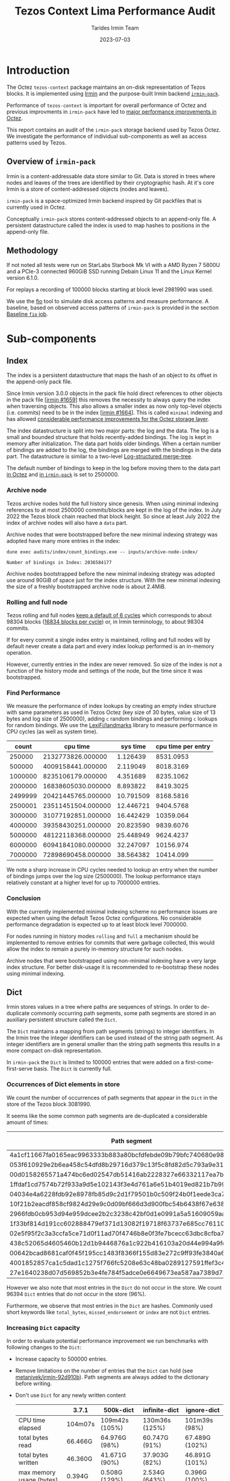 #+title: Tezos Context Lima Performance Audit
#+date: 2023-07-03
#+author: Tarides Irmin Team
#+STARTUP: inlineimages

#+BEGIN_EXPORT html
<style>
body { min-width: 60% !important; }
</style>
#+END_EXPORT

* Introduction

The Octez ~tezos-context~ package maintains an on-disk representation of Tezos blocks. It is implemented using [[https://irmin.org/][Irmin]] and the purpose-built Irmin backend [[https://mirage.github.io/irmin/irmin-pack/index.html][~irmin-pack~]].

Performance of ~tezos-context~ is important for overall performance of Octez and previous improvments in ~irmin-pack~ have led to [[https://tarides.com/blog/2022-04-26-lightning-fast-with-irmin-tezos-storage-is-6x-faster-with-1000-tps-surpassed/][major performance improvements in Octez]].

This report contains an audit of the ~irmin-pack~ storage backend used by Tezos Octez. We investigate the performance of individual sub-components as well as access patterns used by Tezos.

** Overview of ~irmin-pack~

Irmin is a content-addressable data store similar to Git. Data is stored in trees where nodes and leaves of the trees are identified by their cryptographic hash. At it's core Irmin is a store of content-addressed objects (nodes and leaves).

~irmin-pack~ is a space-optimized Irmin backend inspired by Git packfiles that is currently used in Octez.

Conceptually ~irmin-pack~ stores content-addressed objects to an append-only file. A persistent datastructure called the index is used to map hashes to positions in the append-only file.

** Methodology

If not noted all tests were run on StarLabs Starbook Mk VI with a AMD Ryzen 7 5800U and a PCIe-3 connected 960GiB SSD running Debain Linux 11 and the Linux Kernel version 6.1.0.

For replays a recording of 100000 blocks starting at block level 2981990 was used.

We use the [[https://fio.readthedocs.io/][fio]] tool to simulate disk access patterns and measure performance. A baseline, based on observed access patterns of ~irmin-pack~ is provided in the section [[#baseline-fio-job][Baseline ~fio~ job]].

* Sub-components
** Index

The index is a persistent datastructure that maps the hash of an object to its offset in the append-only pack file.

Since Irmin version 3.0.0 objects in the pack file hold direct references to other objects in the pack file [[[https://github.com/mirage/irmin/pull/1659][irmin #1659]]] this removes the necessity to always query the index when traversing objects. This also allows a smaller index as now only top-level objects (i.e. commits) need to be in the index [[[https://github.com/mirage/irmin/pull/1664][irmin #1664]]]. This is called ~minimal~ indexing and has allowed [[https://tarides.com/blog/2022-04-26-lightning-fast-with-irmin-tezos-storage-is-6x-faster-with-1000-tps-surpassed][considerable performance improvements for the Octez storage layer]].

The index datastructure is split into two major parts: the log and the data. The log is a small and bounded structure that holds recently-added bindings. The log is kept in memory after initialization. The data part holds older bindings. When a certain number of bindings are added to the log, the bindings are merged with the bindings in the data part. The datastructure is similar to a two-level [[https://en.wikipedia.org/wiki/Log-structured_merge-tree][Log-structured merge-tree]].

The default number of bindings to keep in the log before moving them to the data part [[https://gitlab.com/tezos/tezos/-/blob/master/src/lib_context/helpers/env.ml#L41-45][in Octez]] and [[https://github.com/mirage/irmin/blob/main/src/irmin-pack/conf.mli#L93-L94][in ~irmin-pack~]] is set to 2500000.

*** Archive node

Tezos archive nodes hold the full history since genesis. When using minimal indexing references to at most 2500000 commits/blocks are kept in the log of the index. In July 2022 the Tezos block chain reached that block height. So since at least July 2022 the index of archive nodes will also have a ~data~ part.

Archive nodes that were bootstrapped before the new minimal indexing strategy was adopted have many more entries in the index:

#+begin_src shell :exports both
  dune exec audits/index/count_bindings.exe -- inputs/archive-node-index/
#+end_src

#+RESULTS:
: Number of bindings in Index: 2036584177

Archive nodes bootstrapped before the new minimal indexing strategy was adopted use around 90GiB of space just for the index structure. With the new minimal indexing the size of a freshly bootstrapped archive node is about 2.4MiB.

*** Rolling and full node

Tezos rolling and full nodes [[https://tezos.gitlab.io/user/history_modes.html#history-mode-additional-cycles][keep a default of 6 cycles]] which corresponds to about 98304 blocks ([[https://tezos.gitlab.io/active/proof_of_stake.html#ps-constants][16834 blocks per cycle]]) or, in Irmin terminology, to about 98304 commits.

If for every commit a single index entry is maintained, rolling and full nodes will by default never create a data part and every index lookup performed is an in-memory operation.

However, currently entries in the index are never removed. So size of the index is not a function of the history mode and settings of the node, but the time since it was bootstrapped.

*** Find Performance

We measure the performance of index lookups by creating an empty index structure with same parameters as used in Tezos Octez (key size of 30 bytes, value size of 13 bytes and log size of 2500000), adding ~c~ random bindings and performing ~c~ lookups for random bindings. We use the [[https://github.com/LexiFi/landmarks][LexiFi/landmarks]] library to measure performance in CPU cycles (as well as system time).

#+tblname: find-performance
|   count |           cpu time |  sys time | cpu time per entry |
|---------+--------------------+-----------+--------------------|
|  250000 |  2132773826.000000 |  1.126439 |          8531.0953 |
|  500000 |  4009158441.000000 |  2.119049 |          8018.3169 |
| 1000000 |  8235106179.000000 |  4.351689 |          8235.1062 |
| 2000000 | 16838605030.000000 |  8.893822 |          8419.3025 |
| 2499999 | 20421445765.000000 | 10.791509 |          8168.5816 |
| 2500001 | 23511451504.000000 | 12.446721 |          9404.5768 |
| 3000000 | 31077192851.000000 | 16.442429 |          10359.064 |
| 4000000 | 39358430251.000000 | 20.823590 |          9839.6076 |
| 5000000 | 48122118368.000000 | 25.448949 |          9624.4237 |
| 6000000 | 60941841080.000000 | 32.247097 |          10156.974 |
| 7000000 | 72898690458.000000 | 38.564382 |          10414.099 |

#+begin_src gnuplot :var data=find-performance :exports results :file find-performance.png
  reset

  set title "Index.find performance"

  set xlabel "number of entries"
  set format x '%.0f'

  set arrow from 2500000, graph 0 to 2500000, graph 1 nohead lc 2 title "log size"

  set arrow from 0,8274 to 2500000,8274 nohead lc 3
  set arrow from 2500000,9966 to 7000000,9966 nohead lc 4

  set ylabel "CPU cycles"

  plot data u 1:4 with point lw 2 title 'CPU cycles per entry'
#+end_src

#+RESULTS:
[[file:find-performance.png]]

We note a sharp increase in CPU cycles needed to lookup an entry when the number of bindings jumps over the log size (2500000). The lookup performance stays relatively constant at a higher level for up to 7000000 entries.

*** Conclusion

With the currently implemented minimal indexing scheme no performance issues are expected when using the default Tezos Octez configurations. No considerable performance degradation is expected up to at least block level 7000000.

For nodes running in history modes ~rolling~ and ~full~ a mechanism should be implemented to remove entries for commits that were garbage collected, this would allow the index to remain a purely in-memory structure for such nodes.

Archive nodes that were bootstrapped using non-minimal indexing have a very large index structure. For better disk-usage it is recommended to re-bootstrap these nodes using minimal indexing.

** Dict

Irmin stores values in a tree where paths are sequences of strings. In order to de-duplicate commonly occurring path segments, some path segments are stored in an auxiliary persistent structure called the ~Dict~.

The ~Dict~ maintains a mapping from path segments (strings) to integer identifiers. In the Irmin tree the integer identifiers can be used instead of the string path segment. As integer identifiers are in general smaller than the string path segments this results in a more compact on-disk representation.

In ~irmin-pack~ the ~Dict~ is limited to 100000 entries that were added on a first-come-first-serve basis. The ~Dict~ is currently full.

*** Occurrences of Dict elements in store

We count the number of occurrences of path segments that appear in the ~Dict~ in the store of the Tezos block 3081990.

It seems like the some common path segments are de-duplicated a considerable amount of times:

| Path segment                                                     | Occurrences in store |
|------------------------------------------------------------------+----------------------|
| 4a1cf11667fa0165eac9963333b883a80bcfdfebde09b79bfc740680e986bab6 |               108903 |
| 053f610929e2b6ea458c54dfd8b29716d379c13f5c8fd82d5c793a9e31271743 |                90893 |
| 00d0158265571a474bc6ed02547db51416ab2228327e66332117ea7b587aca94 |                13912 |
| 1ffdaf1cd7574b72f933a9d5e102143f3e4d761a6e51b4019ed821b7b99b097a |                 2313 |
| 04034e4a6228fdb92e8978fb85d9c2d1f79501b0c509f24b0f1eede3ca7cb234 |                 1611 |
| 10f21b2eacdf858cf9824d29e9c0d09bf666d3d900fbc54b6438f67e63831d4d |                 1157 |
| 2966fdb0cb953d94e959dcee2b2c3238c42bf0d1e0991a5a51609059aaa04080 |                  890 |
| 1f33bf814d191cc602888479ef371d13082f19718f63737e685cc76110e323d9 |                  813 |
| 02e5f95f2c3a3ccfa5ce71d0f11ad70f4746b8e0f3fe7bcecc63dbc8cfba71d1 |                  731 |
| 438c52065d4605460b12d1b9446876a1c922b416103a20d44e994a9fd2b8ed07 |                  477 |
| 00642bcad8681caf0f45f195cc1483f8366f155d83e272c9ff93fe3840a61dcb |                  396 |
| 4001852857ca1c5dad1c1275f766fc5208e63c48ba0289127591ffef3c440d53 |                  388 |
| 27e1640238d07d569852b3e4fe784f5adce0e6649673ea587aa7389d72b855af |                  381 |

However we also note that most entries in the ~Dict~ do not occur in the store. We count 96394 ~Dict~ entries that do not occur in the store (96%).

Furthermore, we observe that most entries in the ~Dict~ are hashes. Commonly used short keywords like ~total_bytes~, ~missed_endorsement~ or ~index~ are not ~Dict~ entries.

*** Increasing ~Dict~ capacity

In order to evaluate potential performance improvement we run benchmarks with following changes to the ~Dict~:

- Increase capacity to 500000 entries.
- Remove limitations on the number of entries that the ~Dict~ can hold (see [[https://github.com/metanivek/irmin/commit/92d910b72b5f7140560c02d0d8d28728f95c39a0][metanivek/irmin-92d910b]]). Path segments are always added to the dictionary before writing.
- Don't use ~Dict~ for any newly written content

 |                          | 3.7.1   | 500k-dict      | infinite-dict  | ignore-dict    |
 |--------------------------+---------+----------------+----------------+----------------|
 | CPU time elapsed         | 104m07s | 109m42s (105%) | 130m36s (125%) | 101m39s (98%)  |
 | total bytes read         | 66.466G | 64.976G (98%)  | 60.747G (91%)  | 67.489G (102%) |
 | total bytes written      | 46.360G | 41.671G (90%)  | 37.903G (82%)  | 46.891G (101%) |
 | max memory usage (bytes) | 0.394G  | 0.508G (129%)  | 2.534G (643%)  | 0.396G (100%)  |

When increasing the capacity of the ~Dict~, the amount of bytes read and written decreases as improved usage of the ~Dict~ results in more compact representations. Memory usage increases as expected. Unfortunately it seems that overall performance degrades.

When disabling the ~Dict~ for newly written content we see that slightly more content is written and read. This small change again indicates that the ~Dict~ is underused. However, we see that disabling the ~Dict~, even at the cost of causing more I/O, increases performance slightly.

The performance decrease when increasing ~Dict~ capacity could be due to the in-memory Dict (a ~Hashtbl~) being taken to it's limits. A more efficient in-memory datastructure might offset this and result in performance increase.

*** Conclusion
:PROPERTIES:
:CUSTOM_ID: dict-conclusion
:END:

We conclude that the ~Dict~ is underused. This observation has been previously made (see [[https://github.com/mirage/irmin/issues/1807][mirage/irmin#1807]]). An increased usage of the ~Dict~ could lead to a considerably more compact on-disk representation and potential performance improvements. However, we note that the in-memory ~Dict~ seems to need considerable performance optimizations before we see any overall performance improvments.

Note that existing ~Dict~ entries can not be removed and it is not clear how to improve usage of the ~Dict~ without rewriting existing data.

One suggestion would be to make the ~Dict~ local to individual chunks. Since version 3.5.0 ~irmin-pack~ supports splitting on-disk data into multiple smaller chunks (see [[https://github.com/mirage/irmin/pull/2115][mirage/irmin#2115]]). Instead of having one single global ~Dict~ we could implement a ~Dict~ per chunk. This might allow the chunk-local ~Dict~s to perform much better as they hold entries to data that has been accessed recently. This design seems to also fit well with how the garbage collector works.

It might also be worth to reconsider the first-come-first-serve strategy. An improvement might be to only add a ~Dict~ entry for path segments that appear at least ~n~ times. This would prevent the addition of ~Dict~ entries for single-shot accessed path-segments.

* Audits
** IO Activity

In order to measure real disk IO accesses we add some [[https://github.com/mirage/irmin/pull/2250][instrumentation to irmin-pack]] that allows us to measure how many bytes are read/written to individual files in how many system calls. In addition we also trace calls to IO reads and writes using the [[https://github.com/LexiFi/landmarks][landmarks]] library.

|                                         |             Read |            Write |
|-----------------------------------------+------------------+------------------|
| Bytes per block (mean)                  | 591394.118 (56%) | 463528.962 (44%) |
| Number of system calls per block (mean) |         9645.864 |            4.061 |
| Bytes per system call (mean)            |        61.310642 |        114141.58 |
| Relative time                           |            13.6% |             0.4% |
| Relative time in I/O                    |            96.5% |             3.5% |

We observe:

- Total I/O activity in bytes consists of about 56% reads and 44% writes. However, reads take 96.5% of the time [fn:: We measure this by tracing the ~Irmin_pack_unix.Io.Util.really_read~ and ~Irmin_pack_unix.Io.Util.really_write~ functions].
- Reads are performed in many very small chunks (in mean 61 bytes per system call).

As read performance dominates the overall performance we concentrate on it in the following.

*** Baseline ~fio~ job
:PROPERTIES:
:CUSTOM_ID: baseline-fio-job
:END:

Based on the observations we can create a baseline ~fio~ job description that simulates the read access pattern of ~irmin-pack~:

#+begin_src ini :tangle baseline-reads.ini
[global]
rw=randread
filename=/home/adatario/dev/tclpa/.git/annex/objects/gx/17/SHA256E-s3691765475--13300581f2404cc24774da8615a5a3d3f0adb7d68c4c8034c4fa69e727706000/SHA256E-s3691765475--13300581f2404cc24774da8615a5a3d3f0adb7d68c4c8034c4fa69e727706000

[job1]
ioengine=psync
rw=randread
blocksize_range=50-100
size=591394B
loops=100
#+end_src

#+begin_src shell :exports both :results output code
  fio baseline-reads.ini
#+end_src

#+RESULTS:
#+begin_src shell
job1: (g=0): rw=randread, bs=(R) 50B-100B, (W) 50B-100B, (T) 50B-100B, ioengine=psync, iodepth=1
fio-3.35
Starting 1 process

job1: (groupid=0, jobs=1): err= 0: pid=153129: Thu Jun 15 10:14:00 2023
  read: IOPS=328k, BW=21.0MiB/s (22.1MB/s)(56.4MiB/2681msec)
    clat (nsec): min=210, max=3742.4k, avg=2833.00, stdev=20598.76
     lat (nsec): min=230, max=3743.1k, avg=2858.85, stdev=20605.58
    clat percentiles (nsec):
     |  1.00th=[   211],  5.00th=[   221], 10.00th=[   221], 20.00th=[   221],
     | 30.00th=[   231], 40.00th=[   231], 50.00th=[   231], 60.00th=[   231],
     | 70.00th=[   241], 80.00th=[   402], 90.00th=[   410], 95.00th=[   676],
     | 99.00th=[150528], 99.50th=[158720], 99.90th=[191488], 99.95th=[230400],
     | 99.99th=[329728]
   bw (  KiB/s): min=20846, max=21922, per=99.73%, avg=21483.80, stdev=449.08, samples=5
   iops        : min=317386, max=333862, avg=327161.20, stdev=6851.62, samples=5
  lat (nsec)   : 250=70.87%, 500=23.40%, 750=1.39%, 1000=1.64%
  lat (usec)   : 2=0.93%, 4=0.08%, 10=0.06%, 20=0.01%, 50=0.01%
  lat (usec)   : 250=1.59%, 500=0.03%, 750=0.01%, 1000=0.01%
  lat (msec)   : 4=0.01%
  cpu          : usr=12.13%, sys=9.74%, ctx=14307, majf=0, minf=10
  IO depths    : 1=100.0%, 2=0.0%, 4=0.0%, 8=0.0%, 16=0.0%, 32=0.0%, >=64=0.0%
     submit    : 0=0.0%, 4=100.0%, 8=0.0%, 16=0.0%, 32=0.0%, 64=0.0%, >=64=0.0%
     complete  : 0=0.0%, 4=100.0%, 8=0.0%, 16=0.0%, 32=0.0%, 64=0.0%, >=64=0.0%
     issued rwts: total=879400,0,0,0 short=0,0,0,0 dropped=0,0,0,0
     latency   : target=0, window=0, percentile=100.00%, depth=1

Run status group 0 (all jobs):
   READ: bw=21.0MiB/s (22.1MB/s), 21.0MiB/s-21.0MiB/s (22.1MB/s-22.1MB/s), io=56.4MiB (59.1MB), run=2681-2681msec

Disk stats (read/write):
    dm-1: ios=14145/0, merge=0/0, ticks=2116/0, in_queue=2116, util=96.36%, aggrios=14301/0, aggrmerge=0/0, aggrticks=2132/0, aggrin_queue=2132, aggrutil=95.57%
    dm-0: ios=14301/0, merge=0/0, ticks=2132/0, in_queue=2132, util=95.57%, aggrios=14301/0, aggrmerge=0/0, aggrticks=1539/0, aggrin_queue=1539, aggrutil=95.57%
  nvme0n1: ios=14301/0, merge=0/0, ticks=1539/0, in_queue=1539, util=95.57%
#+end_src

We observe a read band-width of 21.0MiB/s which seems to match our observations.

** Compactness of on-disk representation
:PROPERTIES:
:CUSTOM_ID: compactness
:END:

Having a compact on-disk representation is not only good for disk usage but can also improve overall performance as data can be loaded into memory closer to the processor faster if it is smaller.

We analyze the compactness of the on-disk representation of ~irmin-pack~ by compressing with the Zstandard compression algorithm. Compact representation have a low compression ratio, whereas less compact representations may admit a more compact representation (for example by compressing with Zstandard).

| Store                            | Uncompressed |  Compressed | Compression Ratio |
|----------------------------------+--------------+-------------+-------------------|
| Level 2981990                    |   5108531200 |  3265930512 |         1.5641886 |
| Level 3081990                    |  32111902720 | 10332988078 |         3.1077073 |
| Single suffix from level 2981990 |   5101987840 |  3261700639 |         1.5642109 |
| Single suffix from level 3081990 |   3633868800 |   940228651 |         3.8648778 |
#+TBLFM: $4=($2/$3)

There seems to be room to improve the compactness of the on-disk representation.

We can not explain the difference in compression rates between the stores of level 2981990 and 3081990.

** Context structure and access patterns
*** Content Size distribution
:PROPERTIES:
:CUSTOM_ID: content-size-distribution
:END:

#+tblname: context-content-size
| Content Size (logarithmic with base 2) |    Count | Percentage of Content |
|----------------------------------------+----------+-----------------------|
|                                      0 |   596661 |            0.74748116 |
|                                      1 | 23722650 |             29.719110 |
|                                      2 | 38698770 |             48.480798 |
|                                      3 |  1125580 |             1.4100969 |
|                                      4 |  3131048 |             3.9224944 |
|                                      5 |  4194650 |             5.2549469 |
|                                      6 |  7477058 |             9.3670611 |
|                                      7 |   532486 |            0.66708442 |
|                                      8 |   194262 |            0.24336631 |
|                                      9 |    35410 |           0.044360714 |
|                                     10 |    35600 |           0.044598741 |
|                                     11 |    71535 |           0.089617161 |
|                                     12 |     4289 |          5.3731461e-3 |
|                                     13 |     2583 |          3.2359143e-3 |
|                                     14 |      260 |          3.2572114e-4 |
|                                     15 |        9 |          1.1274963e-5 |
|                                     16 |        1 |          1.2527736e-6 |
|                                     17 |        3 |          3.7583209e-6 |
|                                     18 |        7 |          8.7694154e-6 |
#+TBLFM: $3=($2/79822881)*100

#+begin_src gnuplot :var data=context-content-size :exports results :file context-content-size.png
  reset

  set title "Context Content Size"
  set style data histogram

  set xlabel "Content Size (logarithmic with base 2)"
  set ylabel "Count"

  plot data using 2:xticlabels(1) notitle
#+end_src

#+RESULTS:
[[file:context-content-size.png]]

We observe that the size of content in the Tezos store is very small.

*** Access Patterns
:PROPERTIES:
:CUSTOM_ID: access-patterns
:END:

We perform some audits in order to understand what paths in the Tezos Context are accessed how frequently.

**** Read Operations over 100000 blocks

We analyze the 10000 blocks starting at block level 2981990 and record what paths are accessed by read operations such as ~Context.find_tree~, ~Context.mem~ or ~Context.find~:

| Path                                    | Read operations * |
|-----------------------------------------+-------------------|
| ~contracts/global_counter~              |           2121152 |
| ~big_maps/index/347453/total_bytes~     |            614589 |
| ~big_maps/index/347455/total_bytes~     |            614589 |
| ~big_maps/index/347456/total_bytes~     |            614589 |
| ~big_maps/index/103258/total_bytes~     |             79037 |
| ~big_maps/index/149768/total_bytes~     |             46549 |
| ~endorsement_branch~                    |             40004 |
| ~grand_parent_branch~                   |             40004 |
| ~v1/constants~                          |             40004 |
| ~v1/cycle_eras~                         |             40004 |
| ~version~                               |             40004 |
| ~big_maps/index/149787/total_bytes~     |             32835 |
| ~big_maps/index/149771/total_bytes~     |             29009 |
| ~big_maps/index/149772/total_bytes~     |             29009 |
| ~first_level_of_protocol~               |             20002 |
| ~votes/current_period~                  |             20000 |
| ~big_maps/index/103260/total_bytes~     |             19991 |
| ~cycle/558/random_seed~                 |             16183 |
| ~cycle/558/selected_stake_distribution~ |             16183 |

We observe that certain paths are hit very often. The nodes on the commonly accessed paths should be kept in the ~irmin-pack~ LRU cache and should not incur any disk I/O.

**** Operations in a single block
:PROPERTIES:
:CUSTOM_ID: operations-in-single-block
:END:

We also analyze a single block (block level 2981990), breaking down into categories of  ~mem~, ~read~, and ~write~ operations. Here is the top 15, sorted by ~read~ and then ~mem~.

| Path                                                     | ~mem~ | ~read~ | ~write~ |
|----------------------------------------------------------+-------+--------+---------|
| ~contracts/index/0001f46d...63a0/balance~                |   444 |    888 |     444 |
| ~contracts/index/01e12d94...da00/used_bytes~             |   222 |    443 |     222 |
| ~contracts/index/0001f46d...63a0/delegate~               |     0 |    443 |       0 |
| ~contracts/global_counter~                               |   225 |    224 |     225 |
| ~contracts/index/01e12d94...da00/len/storage~            |   222 |    222 |     222 |
| ~contracts/index/0001f46d...63a0/counter~                |   222 |    222 |     222 |
| ~contracts/index/01e12d94...da00/paid_bytes~             |   222 |    221 |     222 |
| ~contracts/index/01e12d94...da00/balance~                |     0 |    221 |       0 |
| ~big_maps/index/347456/total_bytes~                      |   111 |    110 |     111 |
| ~big_maps/index/347455/total_bytes~                      |   111 |    110 |     111 |
| ~big_maps/index/347453/total_bytes~                      |   111 |    110 |     111 |
| ~big_maps/index/149776/contents/af067ef3...5bad/data~    |     6 |      6 |       1 |
| ~contracts/index/00006027...b77a/balance~                |     3 |      6 |       3 |
| ~big_maps/index/149776/contents/af067ef3...5bad/len~     |     0 |      6 |       1 |
| ~contracts/index/0002358c...8636/delegate_desactivation~ |     0 |      5 |       2 |
| ...                                                      |       |        |         |
|----------------------------------------------------------+-------+--------+---------|
| Total                                                    |  2363 |   3892 |    3180 |

We note a symmetry in number of ~mem~ and ~write~ operations to certain paths.

** CPU boundness
:PROPERTIES:
:CUSTOM_ID: cpu-boundness
:END:

We run a replay of 100000 Tezos blocks with three different CPU frequencies:

- 3.40GHz: Run on an Equinix Metal ~c3.small.x86~ machine with an Intel® Xeon® E-2278G CPU with 8 cores running at 3.40 GHz.
- 2.5GHz: Run on an Equinix Metal ~m3.large.x86~ machine with an AMD EPYC 7502P CPU with 32 cores running at 2.5 GHz.
- 1.5GHz: Run on an Equinix Metal ~m3.large.x86~ machine with an AMD EPYC 7502P CPU with 32 cores at 1.5 GHz. The CPU frequency was set using ~cpupower frequency-set 1.5GHz~.

| CPU Frequency           | 3.40GHz  | 2.5GHz        | 1.5GHz        |
|-------------------------+----------+---------------+---------------|
| CPU time elapsed        | 73m27s   | 103m26s 141%  | 194m37s 265%  |
| TZ-transactions per sec | 1043.919 | 741.288  71%  | 393.969  38%  |
| TZ-operations per sec   | 6818.645 | 4841.928  71% | 2573.316  38% |

This seems to indicate that ~irmin-pack~ is CPU-bound. Improving CPU efficiency should directly improve overall performance.

*** TODO Slow disk drive

Simulate very slow disk drives and observe performance.

* Potential Improvements
** Disable OS page cache
:PROPERTIES:
:CUSTOM_ID: disable-os-page-cache
:Effort:   Low
:END:

Operating systems implement their own cache mechanism for disk access. This [[https://db.in.tum.de/~leis/papers/leanstore.pdf][can cause additional CPU cycles]] which are unnecessary as ~irmin-pack.unix~ implements it's own cache.

We can disable the operating system to cache blocks by using the [[https://linux.die.net/man/2/fadvise][~fadvise~]] system call with ~FADV_NOREUSE~. This will prevent the operating system from maintaining blocks in cache, thus saving CPU cycles.

We can tell ~fio~ to do this with the ~fadvise_hint~ option:

#+begin_src ini :tangle fadvise-noreuse.ini
[global]
rw=randread
filename=/home/adatario/dev/tclpa/.git/annex/objects/gx/17/SHA256E-s3691765475--13300581f2404cc24774da8615a5a3d3f0adb7d68c4c8034c4fa69e727706000/SHA256E-s3691765475--13300581f2404cc24774da8615a5a3d3f0adb7d68c4c8034c4fa69e727706000

[job1]
ioengine=psync
rw=randread
blocksize_range=50-100
size=591394B
loops=100
fadvise_hint=noreuse
#+end_src

#+begin_src shell :exports both :results output code
  fio fadvise-noreuse.ini
#+end_src

#+RESULTS:
#+begin_src shell
job1: (g=0): rw=randread, bs=(R) 50B-100B, (W) 50B-100B, (T) 50B-100B, ioengine=psync, iodepth=1
fio-3.35
Starting 1 process

job1: (groupid=0, jobs=1): err= 0: pid=156889: Thu Jun 15 10:55:44 2023
  read: IOPS=432k, BW=27.7MiB/s (29.1MB/s)(56.4MiB/2035msec)
    clat (nsec): min=210, max=3652.8k, avg=2107.02, stdev=18068.27
     lat (nsec): min=230, max=3653.4k, avg=2131.96, stdev=18076.02
    clat percentiles (nsec):
     |  1.00th=[   211],  5.00th=[   221], 10.00th=[   221], 20.00th=[   221],
     | 30.00th=[   231], 40.00th=[   231], 50.00th=[   231], 60.00th=[   231],
     | 70.00th=[   241], 80.00th=[   402], 90.00th=[   410], 95.00th=[   442],
     | 99.00th=[121344], 99.50th=[152576], 99.90th=[224256], 99.95th=[254976],
     | 99.99th=[346112]
   bw (  KiB/s): min=27723, max=28868, per=99.72%, avg=28298.25, stdev=476.32, samples=4
   iops        : min=422174, max=439618, avg=430933.00, stdev=7326.27, samples=4
  lat (nsec)   : 250=71.97%, 500=24.01%, 750=1.26%, 1000=0.95%
  lat (usec)   : 2=0.51%, 4=0.07%, 10=0.06%, 20=0.01%, 50=0.02%
  lat (usec)   : 100=0.02%, 250=1.06%, 500=0.05%, 750=0.01%, 1000=0.01%
  lat (msec)   : 4=0.01%
  cpu          : usr=12.00%, sys=15.34%, ctx=10101, majf=0, minf=11
  IO depths    : 1=100.0%, 2=0.0%, 4=0.0%, 8=0.0%, 16=0.0%, 32=0.0%, >=64=0.0%
     submit    : 0=0.0%, 4=100.0%, 8=0.0%, 16=0.0%, 32=0.0%, 64=0.0%, >=64=0.0%
     complete  : 0=0.0%, 4=100.0%, 8=0.0%, 16=0.0%, 32=0.0%, 64=0.0%, >=64=0.0%
     issued rwts: total=879400,0,0,0 short=0,0,0,0 dropped=0,0,0,0
     latency   : target=0, window=0, percentile=100.00%, depth=1

Run status group 0 (all jobs):
   READ: bw=27.7MiB/s (29.1MB/s), 27.7MiB/s-27.7MiB/s (29.1MB/s-29.1MB/s), io=56.4MiB (59.1MB), run=2035-2035msec

Disk stats (read/write):
    dm-1: ios=11489/0, merge=0/0, ticks=1868/0, in_queue=1868, util=94.89%, aggrios=12303/0, aggrmerge=0/0, aggrticks=2016/0, aggrin_queue=2016, aggrutil=94.15%
    dm-0: ios=12303/0, merge=0/0, ticks=2016/0, in_queue=2016, util=94.15%, aggrios=12303/0, aggrmerge=0/0, aggrticks=1629/0, aggrin_queue=1628, aggrutil=94.15%
  nvme0n1: ios=12303/0, merge=0/0, ticks=1629/0, in_queue=1628, util=94.15%
#+end_src

We observe a read bandwidth of 27.7MiB/s. This seems to be a considerable performance improvement (around 30%) that can be implemented fairly easily.

Unfortunately we cannot observe any performance improvement when testing these changes on the Tezos Context replay benchmarks:

 |                         |    3.7.1 | POSIX_FADV_NOREUSE | POSIX_FADV_RANDOM |
 |-------------------------+----------+--------------------+-------------------|
 | CPU time elapsed        |  104m07s | 104m50s 101%       | 103m51s 100%      |
 | TZ-transactions per sec |  736.349 | 731.387  99%       | 738.298 100%      |
 | TZ-operations per sec   | 4809.664 | 4777.256  99%      | 4822.395 100%     |

** Inline small objects
:PROPERTIES:
:CUSTOM_ID: inline
:END:

We note that the size of most content in the Tezos Context Store is very small (see [[#content-size-distribution][Content Size distribution]]). These small pieces of content are stored in individual leaf nodes of the tree with their own hash, incurring a large overhead. An optimization would be to inline the small content into the parent node. Preliminary work towards this has already been done (see [[https://github.com/mirage/irmin/issues/884][mirage/irmin#884]]).

Concretely we can imagine a scheme where all content that is smaller than the size of the hash as well as small ~Inodes~ are inlined.

In order to approximate potential performance gains we use a modified ~irmin-pack~ and ~bench/irmin-pack/tree.ml~ bench to approximate time we could save if we inlined "small" contents objects into their parent inode.

The benchmark is run against ~10k blocks (I think from Hangzhou era but needs confirmation). Total time for the benchmark is 38s.

Counts loaded in ~Pack_store.find_in_pack_file~.

| Type     |   Count |
|----------+---------|
| Commit   |      12 |
| Inode    | 1478220 |
| Contents |   78700 |

Counts and percentages when split at a 64 byte boundary. Objects less than 64
bytes might be good candidates for inlining since this is the point where the
size of the hash (32 bytes) is equal to the size of the actual content.

| Type     | < 64B (%)       |   64B+ |   Total |
|----------+-----------------+--------+---------|
| Inode    | 1292769 (87.5%) | 185451 | 1478220 |
| Contents | 9068 (11.5%)    |  69632 |   78700 |

Duration of key sections in that function, reading from disk and decoding into
in-memory objects.

| Type     |   Read (us) | Decode (us) |  Total (us) |
|----------+-------------+-------------+-------------|
| Commit   |      73.478 |      77.477 |     150.955 |
| Inode    | 1516744.706 | 1721268.547 | 3238013.253 |
| Contents |  115519.722 |   16060.434 |  131580.156 |

Lets assume we can inline inodes or contents objects that are less than 64 bytes
and eliminate the read time but maintain the decode time.

| Type     | Read, < 64B (us) | Read, 64B+ (us) |  Total (us) |
|----------+------------------+-----------------+-------------|
| Inode    |      1305857.425 |      210887.281 | 1516744.706 |
| Contents |         8836.786 |      106682.936 |  115519.722 |
|----------+------------------+-----------------+-------------|
|          |      1314694.211 |      317570.217 | 1632264.428 |

We could theoretically avoid 1314694.211us out of 1632264.428us read time, which
is 19.5% savings of time spent reading. The entire bench takes 38s, so this would
represent a 3.5% savings in total time.

For completeness, here is the breakdown of decode times on the 64 byte boundary.

| Type     | Decode, < 64B (us) | Decode, 64B+ (us) |  Total (us) |
|----------+--------------------+-------------------+-------------|
| Inode    |         866570.158 |        854698.389 | 1721268.547 |
| Contents |           2179.074 |          13881.36 |   16060.434 |

** Optimize tree descent

Access to content in Irmin requires descending a path. Every node on the path needs to be de-referenced, accessed from disk and unpacked individually. The cost for accessing a piece of content is a function of the path size. It might make sense to optimize the tree descent.

*** Path Cache
:PROPERTIES:
:CUSTOM_ID: path-cache
:END:

We note that read accesses to the Tezos Context Store are focused on few paths (see [[#access-patterns][Access Patterns]]).

The existing LRU cache in ~irmin-pack~ should prevent re-fetching these paths from the disk, increasing performance considerably. This is done by maintaining a mapping from position in pack file to tree object. When fetching a path, we need to sequentially iterate over the cache until we reach the object. This should be mostly in-memory operations as tree objects are cached. Still this incurs a lot of CPU cycles.

A potential optimization would be use a cache that maintains a mapping from path to tree object. When fetching a path that is cached, only a single lookup would be required to get the final tree object.

** Optimize Tezos Storage Functors
:PROPERTIES:
:CUSTOM_ID: tezos-storage-functors
:END:

Tezos usage of ~irmin-pack~ goes through the ~tezos_context~ library but also various storage functors implemented in the ~tezos-protocol-015-PtLimaPt.environment~. This is where commonly appearing keywords like ~index~ or ~total_bytes~  are defined.

It may be possible that the way these storage functors use ~irmin-pack~ (indirectly via the ~tezos_context~ library) could be improved. In particular, it seems like many small files are created with long, nested paths. It may be more efficient to create larger files with shorter paths.

The performance characteristics of ~irmin-pack~ (and Irmin) seems to be closer to a file-system than a key-value store, whereas the way it is used from Tezos seems to be more like a key-value store.

It would also be interesting to investigate the observed symmetry between ~mem~ and ~write~ access as observed in section [[#operations-in-single-block][Operations in a single block]].

** Decrease system call overhead

Read performance seems to be bad because of the large amount of small reads that are performed with individual system calls. The system call overhead seems to be significant and reducing it should increase performance.

*** Batching Reads
:PROPERTIES:
:CUSTOM_ID: batching-reads
:END:

Performance could be improved by batching read operations into larger blocks. For example if we use 4KiB blocks:

#+begin_src ini :tangle batching-reads.ini
[global]
rw=randread
filename=/home/adatario/dev/tclpa/.git/annex/objects/gx/17/SHA256E-s3691765475--13300581f2404cc24774da8615a5a3d3f0adb7d68c4c8034c4fa69e727706000/SHA256E-s3691765475--13300581f2404cc24774da8615a5a3d3f0adb7d68c4c8034c4fa69e727706000

[job1]
ioengine=psync
rw=randread
blocksize=4KiB
size=591394B
loops=100
#+end_src

#+begin_src shell :exports both :results output code
  fio batching-reads.ini
#+end_src

#+RESULTS:
#+begin_src shell
job1: (g=0): rw=randread, bs=(R) 4000B-4000B, (W) 4000B-4000B, (T) 4000B-4000B, ioengine=psync, iodepth=1
fio-3.35
Starting 1 process

job1: (groupid=0, jobs=1): err= 0: pid=10702: Fri Jun 16 10:32:29 2023
  read: IOPS=8941, BW=34.1MiB/s (35.8MB/s)(56.1MiB/1644msec)
    clat (nsec): min=310, max=3684.8k, avg=110624.46, stdev=91545.42
     lat (nsec): min=330, max=3685.4k, avg=110715.69, stdev=91573.99
    clat percentiles (nsec):
     |  1.00th=[   422],  5.00th=[   628], 10.00th=[   820], 20.00th=[  1256],
     | 30.00th=[  3472], 40.00th=[122368], 50.00th=[134144], 60.00th=[142336],
     | 70.00th=[152576], 80.00th=[164864], 90.00th=[199680], 95.00th=[236544],
     | 99.00th=[317440], 99.50th=[415744], 99.90th=[667648], 99.95th=[700416],
     | 99.99th=[905216]
   bw (  KiB/s): min=32390, max=37875, per=100.00%, avg=34973.67, stdev=2756.26, samples=3
   iops        : min= 8292, max= 9696, avg=8953.33, stdev=705.52, samples=3
  lat (nsec)   : 500=2.02%, 750=6.08%, 1000=6.39%
  lat (usec)   : 2=11.84%, 4=4.03%, 10=1.27%, 20=0.33%, 50=0.01%
  lat (usec)   : 100=0.06%, 250=64.49%, 500=3.18%, 750=0.27%, 1000=0.02%
  lat (msec)   : 4=0.01%
  cpu          : usr=1.58%, sys=7.00%, ctx=10010, majf=0, minf=11
  IO depths    : 1=100.0%, 2=0.0%, 4=0.0%, 8=0.0%, 16=0.0%, 32=0.0%, >=64=0.0%
     submit    : 0=0.0%, 4=100.0%, 8=0.0%, 16=0.0%, 32=0.0%, 64=0.0%, >=64=0.0%
     complete  : 0=0.0%, 4=100.0%, 8=0.0%, 16=0.0%, 32=0.0%, 64=0.0%, >=64=0.0%
     issued rwts: total=14700,0,0,0 short=0,0,0,0 dropped=0,0,0,0
     latency   : target=0, window=0, percentile=100.00%, depth=1

Run status group 0 (all jobs):
   READ: bw=34.1MiB/s (35.8MB/s), 34.1MiB/s-34.1MiB/s (35.8MB/s-35.8MB/s), io=56.1MiB (58.8MB), run=1644-1644msec

Disk stats (read/write):
    dm-1: ios=8537/0, merge=0/0, ticks=1280/0, in_queue=1280, util=93.46%, aggrios=10000/0, aggrmerge=0/0, aggrticks=1496/0, aggrin_queue=1496, aggrutil=93.96%
    dm-0: ios=10000/0, merge=0/0, ticks=1496/0, in_queue=1496, util=93.96%, aggrios=10000/0, aggrmerge=0/0, aggrticks=1149/0, aggrin_queue=1149, aggrutil=93.90%
  nvme0n1: ios=10000/0, merge=0/0, ticks=1149/0, in_queue=1149, util=93.90%
#+end_src

We observe a read bandwidth of 34.1MiB/s (a 60% performance improvement to the baseline). However, it is not clear how reads could be batched without major re-organization of the on-disk representation.

** Multicore
:PROPERTIES:
:CUSTOM_ID: multicore
:END:

In order to simulate the potential performance improvement of using multiple cores we use a ~fio~ job similar to the baseline but instead use ~N~ cores that in total read the same amount of bytes:

#+begin_src ini :tangle multiple-threads-pread.ini
[global]
rw=randread
filename=/home/adatario/dev/tclpa/.git/annex/objects/gx/17/SHA256E-s3691765475--13300581f2404cc24774da8615a5a3d3f0adb7d68c4c8034c4fa69e727706000/SHA256E-s3691765475--13300581f2404cc24774da8615a5a3d3f0adb7d68c4c8034c4fa69e727706000
loops=100
group_reporting
thread

[job1]
ioengine=psync
rw=randread
blocksize_range=50-100
size=591394 / N
numjobs=N
#+end_src

Using the options ~thread~ and ~numjobs~ we create ~N~ threads that randomly read from the file.

We observe following read bandwidths:

#+tblname: multicore-read-bandwidth
| Number of Threads | Read bandwidth (MiB/s) |
|-------------------+------------------------|
|                 1 |                     21 |
|                 2 |                   58.8 |
|                 3 |                   89.4 |
|                 4 |                    109 |
|                 5 |                    120 |
|                 6 |                    141 |
|                 7 |                    148 |
|                 8 |                    162 |
|                 9 |                    168 |
|                10 |                    185 |
|                11 |                    196 |
|                12 |                    201 |
|                13 |                    213 |
|                14 |                    219 |
|                15 |                    228 |
|                16 |                    234 |

#+begin_src gnuplot :var data=multicore-read-bandwidth :exports results :file multicore-read-bandwidth.png

  reset

  set title "Multicore read bandwidth"
  set xlabel "Number of threads"
  set ylabel "Read bandwidth (MiB/s)"

  plot data with linespoints notitle

#+end_src

#+RESULTS:
[[file:multicore-read-bandwidth.png]]

Increasing the number of threads/CPU cores utilized seems to lead to considerable performance improvements.

Note however, that the we simulate ~N~ independent threads. In ~irmin-pack~, and Irmin in general, reads may need to be sequential as they descend a tree by de-referencing nodes individually.

** Modern hardware and asynchronous I/O
  :PROPERTIES:
  :CUSTOM_ID: async-io
  :END:

Modern PCIe-attached solid-state drives (SSDs) offer high throughput and large capacity at low cost. They are exposed to the system using the same block-based APIs as traditional disks or SSDs attached via serial buses. However, in order to utilize the full performance of modern hardware, the way I/O operations are performed needs to be changed.

In order to illustrate the capabilities of modern hardware we run ~fio~ using the Linux [[https://en.wikipedia.org/wiki/Io_uring][io_uring]] API. This allows asynchronous I/O operations. We also increase size of the blocks read from a few bytes to 64KiB. This increases latency for individual reads, but allows much higher bandwidth.

#+begin_src ini :tangle read-io_uring.ini
[global]
rw=randread
filename=/home/adatario/dev/tclpa/.git/annex/objects/gx/17/SHA256E-s3691765475--13300581f2404cc24774da8615a5a3d3f0adb7d68c4c8034c4fa69e727706000/SHA256E-s3691765475--13300581f2404cc24774da8615a5a3d3f0adb7d68c4c8034c4fa69e727706000
loops=100
group_reporting
thread

[job1]
ioengine=io_uring
iodepth=16
rw=randread
blocksize=64KiB
size=100MiB
numjobs=8
#+end_src

#+begin_src shell :exports both :results output code
  fio read-io_uring.ini
#+end_src

#+RESULTS:
#+begin_src shell
job1: (g=0): rw=randread, bs=(R) 62.5KiB-62.5KiB, (W) 62.5KiB-62.5KiB, (T) 62.5KiB-62.5KiB, ioengine=io_uring, iodepth=16
...
fio-3.33
Starting 8 threads

job1: (groupid=0, jobs=8): err= 0: pid=44365: Fri May 19 14:25:25 2023
  read: IOPS=147k, BW=8955MiB/s (9390MB/s)(74.5GiB/8517msec)
    slat (nsec): min=290, max=9700.4k, avg=9392.25, stdev=73806.67
    clat (nsec): min=130, max=23784k, avg=767189.99, stdev=1005905.48
     lat (usec): min=4, max=23786, avg=776.58, stdev=1007.13
    clat percentiles (usec):
     |  1.00th=[   17],  5.00th=[   30], 10.00th=[   43], 20.00th=[   62],
     | 30.00th=[   83], 40.00th=[  125], 50.00th=[  215], 60.00th=[  400],
     | 70.00th=[  914], 80.00th=[ 1795], 90.00th=[ 2278], 95.00th=[ 2606],
     | 99.00th=[ 3884], 99.50th=[ 4490], 99.90th=[ 6390], 99.95th=[ 7439],
     | 99.99th=[10028]
   bw (  MiB/s): min= 7688, max=10172, per=100.00%, avg=9047.06, stdev=83.12, samples=129
   iops        : min=125968, max=166674, avg=148226.72, stdev=1361.83, samples=129
  lat (nsec)   : 250=0.01%, 500=0.01%, 750=0.01%, 1000=0.01%
  lat (usec)   : 2=0.01%, 4=0.02%, 10=0.10%, 20=1.72%, 50=11.80%
  lat (usec)   : 100=21.71%, 250=17.36%, 500=10.21%, 750=4.71%, 1000=3.36%
  lat (msec)   : 2=12.41%, 4=15.67%, 10=0.88%, 20=0.01%, 50=0.01%
  cpu          : usr=2.68%, sys=14.62%, ctx=559563, majf=0, minf=0
  IO depths    : 1=0.1%, 2=0.1%, 4=0.3%, 8=0.5%, 16=99.0%, 32=0.0%, >=64=0.0%
     submit    : 0=0.0%, 4=100.0%, 8=0.0%, 16=0.0%, 32=0.0%, 64=0.0%, >=64=0.0%
     complete  : 0=0.0%, 4=99.9%, 8=0.0%, 16=0.1%, 32=0.0%, 64=0.0%, >=64=0.0%
     issued rwts: total=1249600,0,0,0 short=0,0,0,0 dropped=0,0,0,0
     latency   : target=0, window=0, percentile=100.00%, depth=16

Run status group 0 (all jobs):
   READ: bw=8955MiB/s (9390MB/s), 8955MiB/s-8955MiB/s (9390MB/s-9390MB/s), io=74.5GiB (80.0GB), run=8517-8517msec

Disk stats (read/write):
    dm-1: ios=345735/95, merge=0/0, ticks=597292/4, in_queue=597296, util=98.72%, aggrios=349972/95, aggrmerge=0/0, aggrticks=599656/4, aggrin_queue=599660, aggrutil=98.56%
    dm-0: ios=349972/95, merge=0/0, ticks=599656/4, in_queue=599660, util=98.56%, aggrios=349972/87, aggrmerge=0/8, aggrticks=542294/6, aggrin_queue=542303, aggrutil=97.77%
  nvme0n1: ios=349972/87, merge=0/8, ticks=542294/6, in_queue=542303, util=97.77%
#+end_src

We observe a read bandwidth of about 8955MiB/s this is an improvement of more than 40000% compared to the baseline. Note that this is pure I/O read bandwidth without any data management.

On-going research is investigating how the performance of such hardware can be used in database systems (see [[https://db.in.tum.de/~leis/papers/leanstore.pdf][LeanStore: In-Memory Data Management Beyond Main Memory]]). We note that the main ingredients for doing this in the OCaml ecosystem are present or are being actively worked on: OCaml 5 with Multicore support and Algebraic Effects as well as the [[https://github.com/ocaml-multicore/eio][eio]] library. The question seems to be: [[https://db.in.tum.de/~fent/papers/coroutines.pdf][What Are You Waiting For? Use Coroutines for Asynchronous I/O to Hide I/O Latencies and Maximize the Read Bandwidth!]]

* Conclusion

In this report we have identified storage performance bottlenecks of Irmin and ~irmin-pack~ as used by Octez and propose potential improvements.

A selection of proposed improvements is provided in the following table.

| Description                         |    I/O | Overall | Effort    | On-disk format   |
|-------------------------------------+--------+---------+-----------+------------------|
| [[#dict-conclusion][Improve ~Dict~ usage]]                | 10-20% |    -20% | Medium    | Potential change |
| [[#disable-os-page-cache][Disable OS page cache]]               |    30% |      0% | Low       | No change        |
| [[#inline][Inline small objects]]                |  19.5% |    3.5% | High      | Change           |
| [[#path-cache][Path Cache]]                          |      - |         | Medium    | No change        |
| [[#cpu-boundness][General CPU efficiency improvments]]  |      - |         | High      | Potential change |
| [[#compactness][More compact on-disk representation]] |   300% |         | High      | Change           |
| [[#tezos-storage-functors][Optimize Tezos Storage Functors]]     |      - |         | High      | No change        |
| [[#batching-reads][Batching reads]]                      |    60% |         | Very high | Change           |
| [[#multicore][Multicore]]                           |   700% |         | Very high | No change        |
| [[#async-io][Asynchronous I/O]]                    | 40000% |         | Epic      | Change           |

Some details to the columns:

- I/O :: Potential improvement in I/O performance measured and estimated with ~fio~.
- Overall :: Potential improvement in overall performance of the Tezos Context store based on performance of current implementation and structure of Context Store.
- Effort :: Estimated effort to implement performance.
- On-disk format :: Indication if an on-disk format change is needed.

The performance improvements shown in column "Overall" are indicative
and purely theoretical. Experiments on dict and OS page cache have shown
that some results may be counter-intuitive.

In conclusion, even if input-outputs represent a small percentage (14%)
of the total time, some optimisations can still be very interesting
(inlining small objects, multicore I/O, asynchronous I/O ...), as the
potential improvement in I/O is huge.  As Irmin+Irmin-pack is CPU-bound,
we also recommend to focus on optimisations related to CPU usage, even
at the cost of more I/O. Recent work on Tree.length
(https://github.com/mirage/irmin/pull/2253) has shown that there might
be potential improvements in unexpected places of the code-base.
However, identifying areas that could potentially be improved seems to
be non-trivial.
